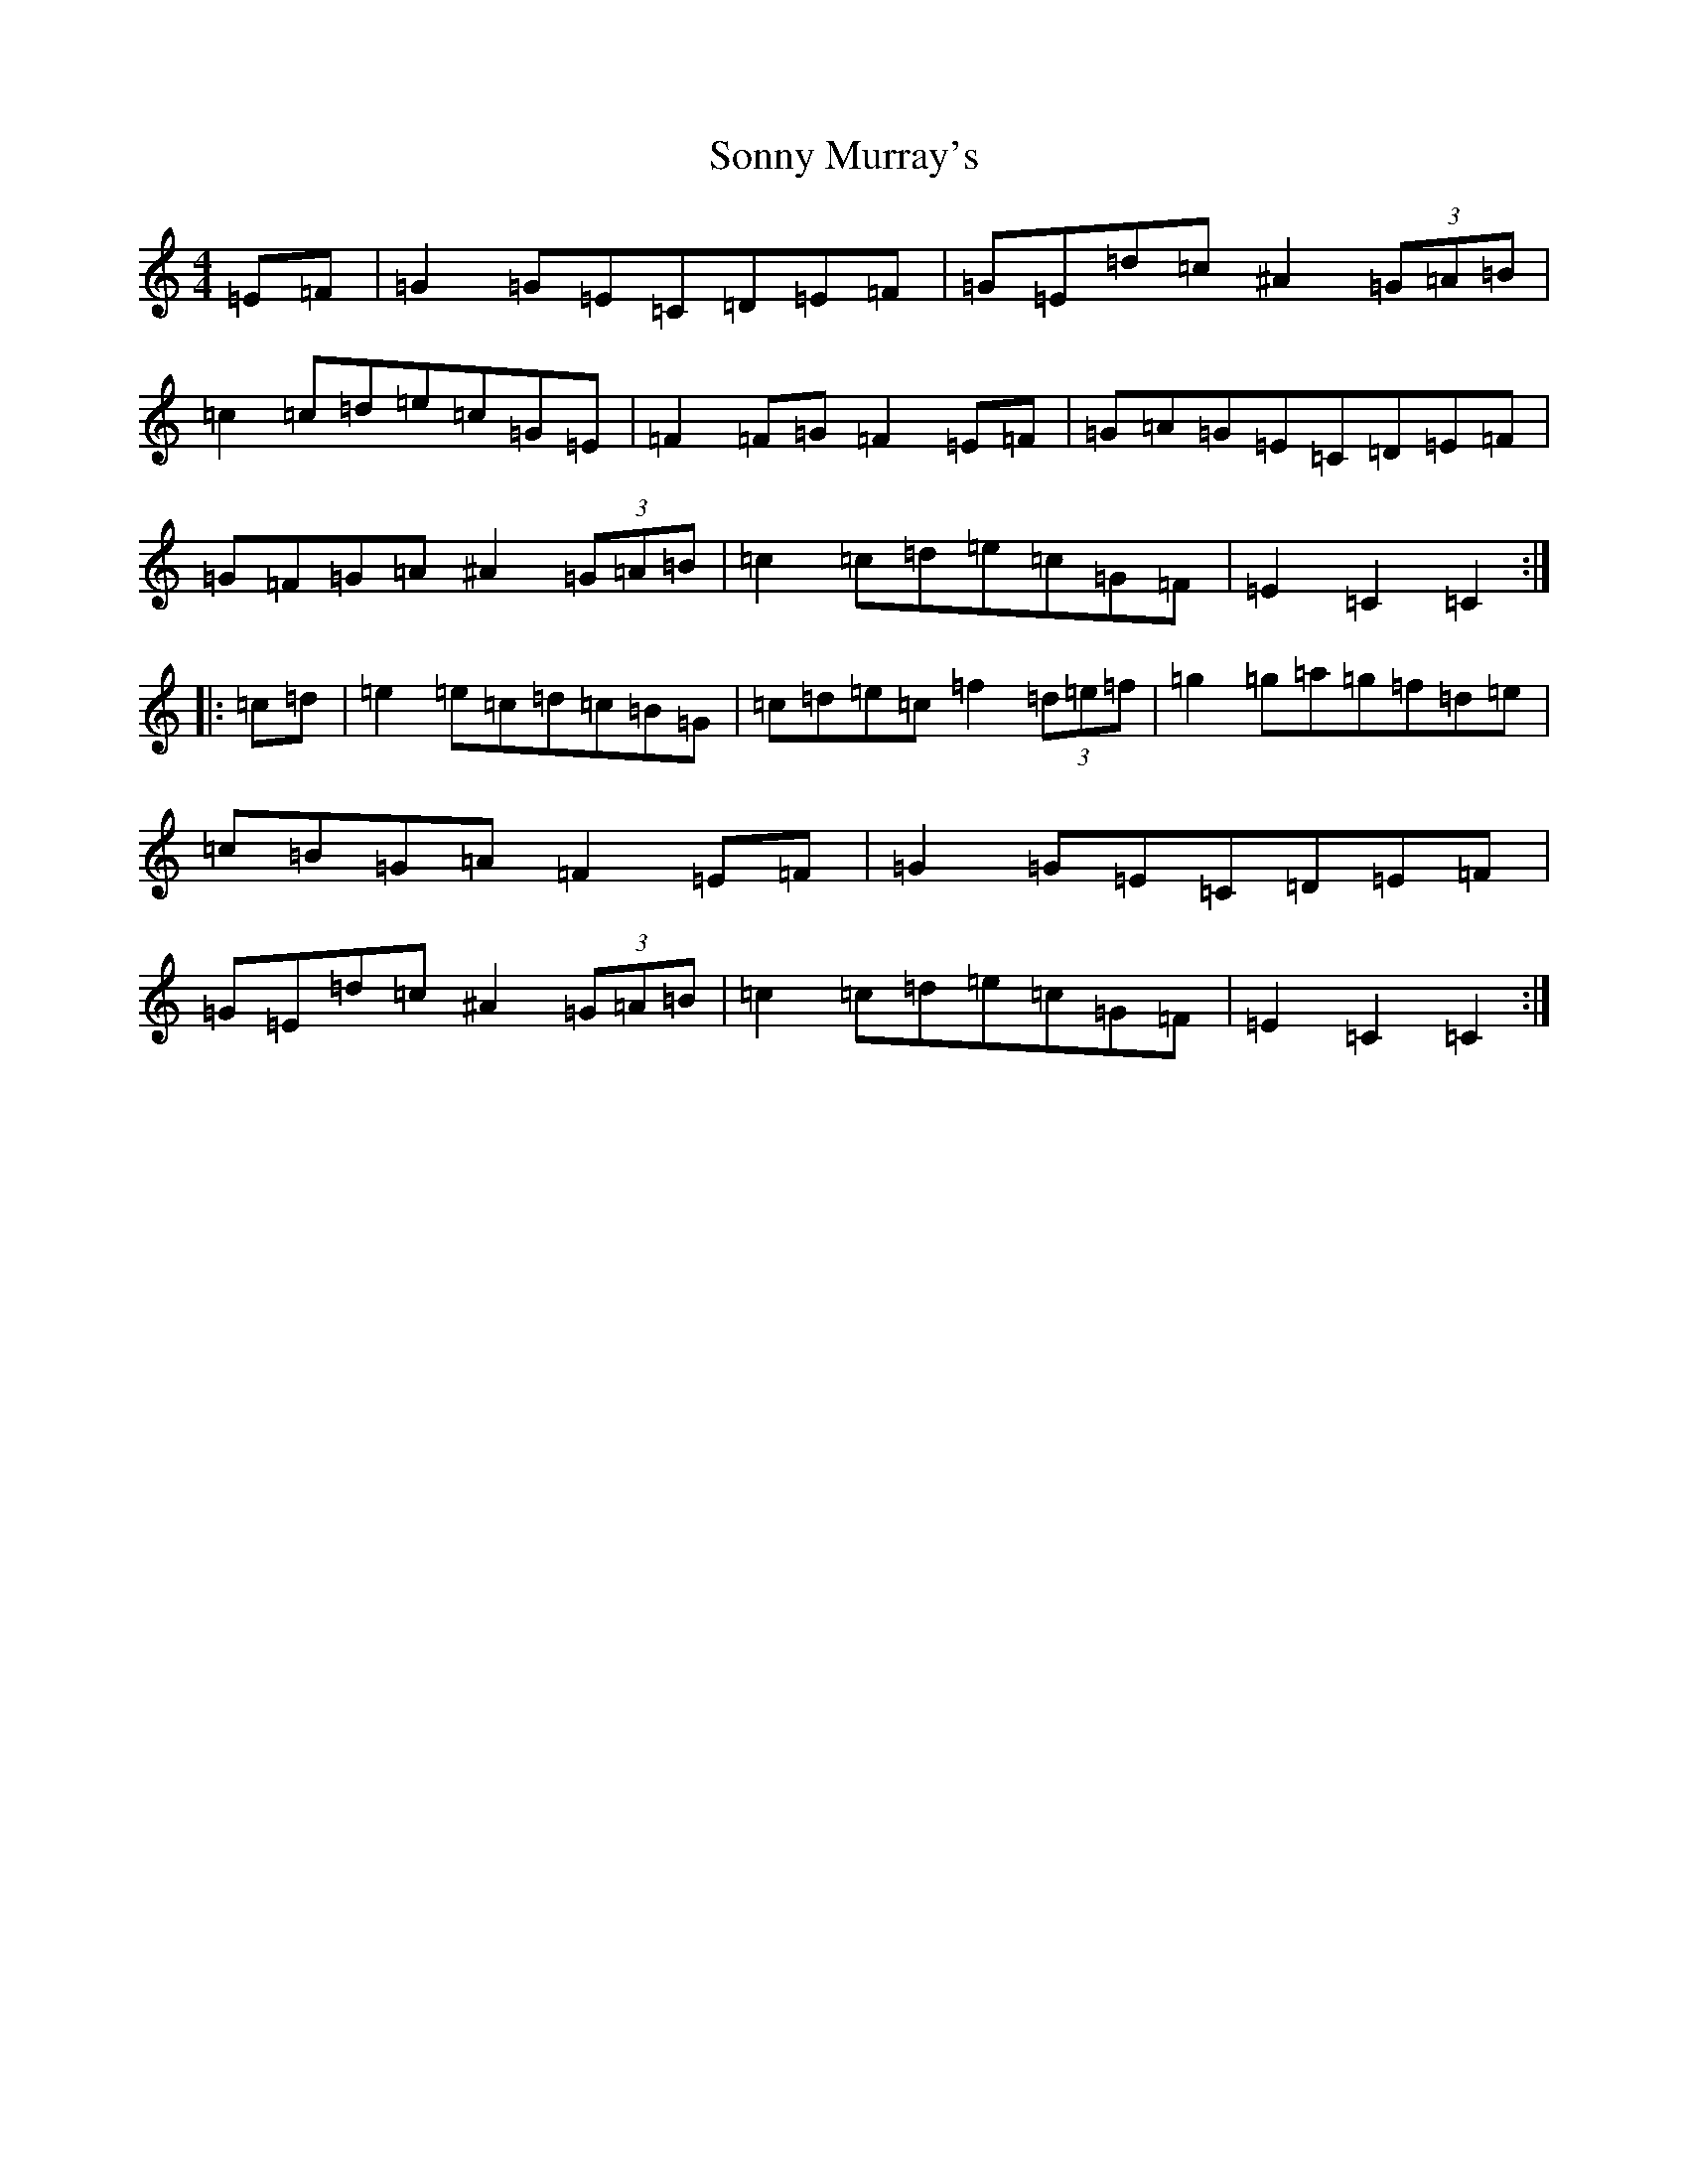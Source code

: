 X: 19860
T: Sonny Murray's
S: https://thesession.org/tunes/309#setting13075
Z: D Major
R: hornpipe
M:4/4
L:1/8
K: C Major
=E=F|=G2=G=E=C=D=E=F|=G=E=d=c^A2(3=G=A=B|=c2=c=d=e=c=G=E|=F2=F=G=F2=E=F|=G=A=G=E=C=D=E=F|=G=F=G=A^A2(3=G=A=B|=c2=c=d=e=c=G=F|=E2=C2=C2:||:=c=d|=e2=e=c=d=c=B=G|=c=d=e=c=f2(3=d=e=f|=g2=g=a=g=f=d=e|=c=B=G=A=F2=E=F|=G2=G=E=C=D=E=F|=G=E=d=c^A2(3=G=A=B|=c2=c=d=e=c=G=F|=E2=C2=C2:|
